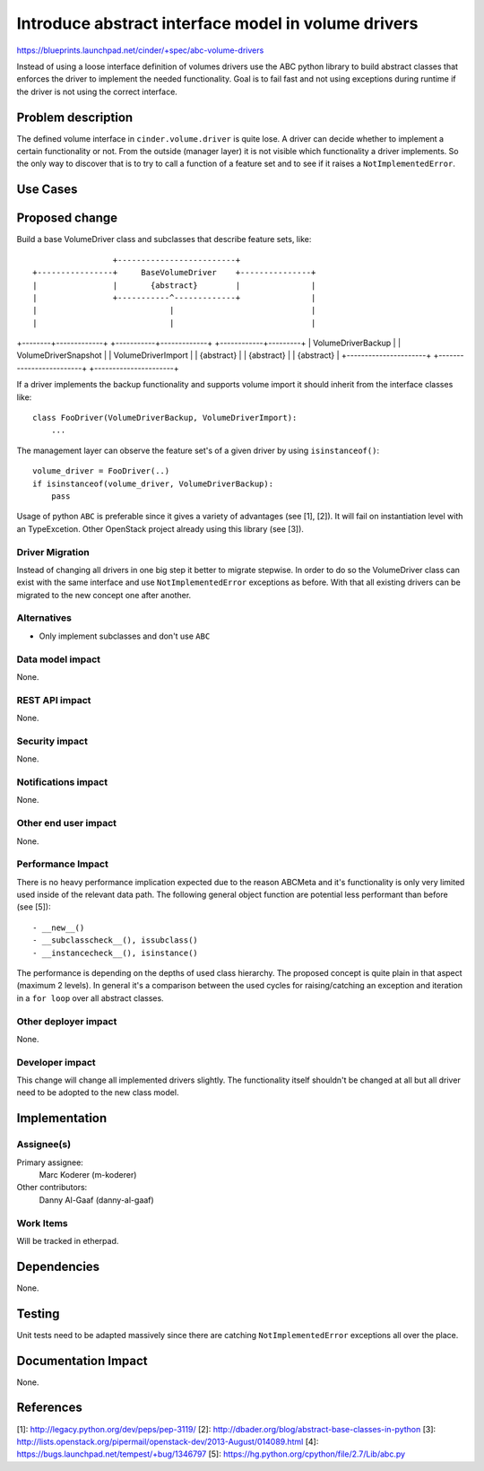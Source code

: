 ..
 This work is licensed under a Creative Commons Attribution 3.0 Unported
 License.

 http://creativecommons.org/licenses/by/3.0/legalcode

====================================================
Introduce abstract interface model in volume drivers
====================================================

https://blueprints.launchpad.net/cinder/+spec/abc-volume-drivers

Instead of using a loose interface definition of volumes drivers use the ABC
python library to build abstract classes that enforces the driver to implement
the needed functionality. Goal is to fail fast and not using exceptions during
runtime if the driver is not using the correct interface.


Problem description
===================

The defined volume interface in ``cinder.volume.driver`` is quite lose. A
driver can decide whether to implement a certain functionality or not. From
the outside (manager layer) it is not visible which functionality a driver
implements. So the only way to discover that is to try to call a function of
a feature set and to see if it raises a ``NotImplementedError``.

Use Cases
=========

Proposed change
===============

Build a base VolumeDriver class and subclasses that describe feature sets,
like::

                          +-------------------------+
         +----------------+     BaseVolumeDriver    +---------------+
         |                |       {abstract}        |               |
         |                +-----------^-------------+               |
         |                            |                             |
         |                            |                             |
+--------+-------------+  +-----------+-------------+  +------------+---------+
|  VolumeDriverBackup  |  |   VolumeDriverSnapshot  |  |  VolumeDriverImport  |
|      {abstract}      |  |      {abstract}         |  |      {abstract}      |
+----------------------+  +-------------------------+  +----------------------+


If a driver implements the backup functionality and supports volume import it
should inherit from the interface classes like::

    class FooDriver(VolumeDriverBackup, VolumeDriverImport):
        ...

The management layer can observe the feature set's of a given driver by using
``isinstanceof()``::

    volume_driver = FooDriver(..)
    if isinstanceof(volume_driver, VolumeDriverBackup):
        pass

Usage of python ``ABC`` is preferable since it gives a variety of advantages
(see [1], [2]). It will fail on instantiation level with an TypeExcetion.
Other OpenStack project already using this library (see [3]).

Driver Migration
----------------

Instead of changing all drivers in one big step it better to migrate
stepwise. In order to do so the VolumeDriver class can exist with the same
interface and use ``NotImplementedError`` exceptions as before. With that all
existing drivers can be migrated to the new concept one after another.


Alternatives
------------

- Only implement subclasses and don't use ``ABC``

Data model impact
-----------------

None.

REST API impact
---------------

None.

Security impact
---------------

None.

Notifications impact
--------------------

None.

Other end user impact
---------------------

None.

Performance Impact
------------------

There is no heavy performance implication expected due to the reason ABCMeta
and it's functionality is only very limited used inside of the relevant data
path. The following general object function are potential less performant than
before (see [5])::

- __new__()
- __subclasscheck__(), issubclass()
- __instancecheck__(), isinstance()

The performance is depending on the depths of used class hierarchy. The
proposed concept is quite plain in that aspect (maximum 2 levels). In general
it's a comparison between the used cycles for raising/catching an exception
and iteration in a ``for loop`` over all abstract classes.

Other deployer impact
---------------------

None.

Developer impact
----------------

This change will change all implemented drivers slightly. The functionality
itself shouldn't  be changed at all but all driver need to be adopted to the
new class model.


Implementation
==============

Assignee(s)
-----------

Primary assignee:
  Marc Koderer (m-koderer)

Other contributors:
  Danny Al-Gaaf (danny-al-gaaf)

Work Items
----------

Will be tracked in etherpad.

Dependencies
============

None.

Testing
=======

Unit tests need to be adapted massively since there are catching
``NotImplementedError`` exceptions all over the place.

Documentation Impact
====================

None.


References
==========

[1]: http://legacy.python.org/dev/peps/pep-3119/
[2]: http://dbader.org/blog/abstract-base-classes-in-python
[3]: http://lists.openstack.org/pipermail/openstack-dev/2013-August/014089.html
[4]: https://bugs.launchpad.net/tempest/+bug/1346797
[5]: https://hg.python.org/cpython/file/2.7/Lib/abc.py
